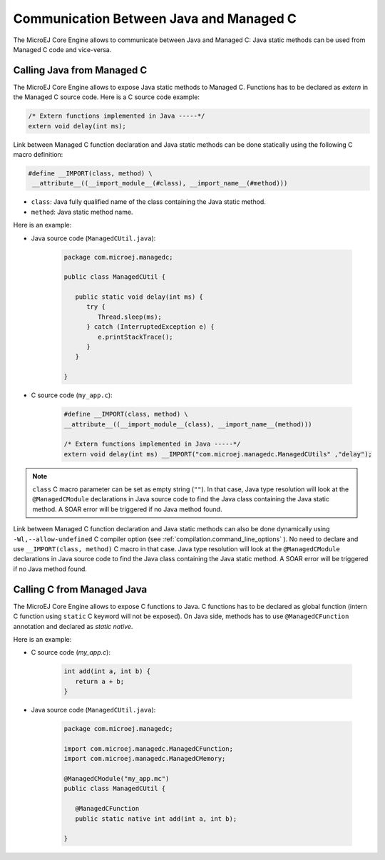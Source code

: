 .. _managedc.communication:

Communication Between Java and Managed C
========================================

The MicroEJ Core Engine allows to communicate between Java and Managed C: Java static methods can be used from Managed C code and vice-versa.

.. _managedc.communication.java_to_managedc:

Calling Java from Managed C
---------------------------

The MicroEJ Core Engine allows to expose Java static methods to Managed C. Functions has to be declared as `extern` in the Managed C 
source code. Here is a C source code example:

.. code:: c

   /* Extern functions implemented in Java -----*/
   extern void delay(int ms);

Link between Managed C function declaration and Java static methods can be done statically using the following C macro definition:

.. code:: c

   #define __IMPORT(class, method) \
    __attribute__((__import_module__(#class), __import_name__(#method)))

* ``class``: Java fully qualified name of the class containing the Java static method.
* ``method``: Java static method name.

Here is an example:

- Java source code (``ManagedCUtil.java``):

   .. code:: java

      package com.microej.managedc;

      public class ManagedCUtil {

         public static void delay(int ms) {
            try {
               Thread.sleep(ms);
            } catch (InterruptedException e) {
               e.printStackTrace();
            }
         }

      }

- C source code (``my_app.c``):

   .. code:: c

      #define __IMPORT(class, method) \
      __attribute__((__import_module__(class), __import_name__(method)))

      /* Extern functions implemented in Java -----*/
      extern void delay(int ms) __IMPORT("com.microej.managedc.ManagedCUtils" ,"delay");

.. note:: 

   ``class`` C macro parameter can be set as empty string (``""``). In that case, Java type resolution will look at the 
   ``@ManagedCModule`` declarations in Java source code to find the Java class containing the Java static method. 
   A SOAR error will be triggered if no Java method found.

Link between Managed C function declaration and Java static methods can also be done dynamically using ``-Wl,--allow-undefined`` 
C compiler option (see :ref:`compilation.command_line_options` ). No need to declare and use ``__IMPORT(class, method)`` C macro 
in that case. Java type resolution will look at the ``@ManagedCModule`` declarations in Java source code to find the Java class 
containing the Java static method. A SOAR error will be triggered if no Java method found.


Calling C from Managed Java
---------------------------

The MicroEJ Core Engine allows to expose C functions to Java. C functions has to be declared as global function (intern C function 
using ``static`` C keyword will not be exposed). On Java side, methods has to use ``@ManagedCFunction`` annotation and declared as 
`static native`.

Here is an example:

- C source code (`my_app.c`):

   .. code:: c

      int add(int a, int b) {
         return a + b;
      }

- Java source code (``ManagedCUtil.java``):

   .. code:: java

      package com.microej.managedc;

      import com.microej.managedc.ManagedCFunction;
      import com.microej.managedc.ManagedCMemory;

      @ManagedCModule("my_app.mc")
      public class ManagedCUtil {

         @ManagedCFunction
         public static native int add(int a, int b);

      }


..
   | Copyright 2023, MicroEJ Corp. Content in this space is free 
   for read and redistribute. Except if otherwise stated, modification 
   is subject to MicroEJ Corp prior approval.
   | MicroEJ is a trademark of MicroEJ Corp. All other trademarks and 
   copyrights are the property of their respective owners.
